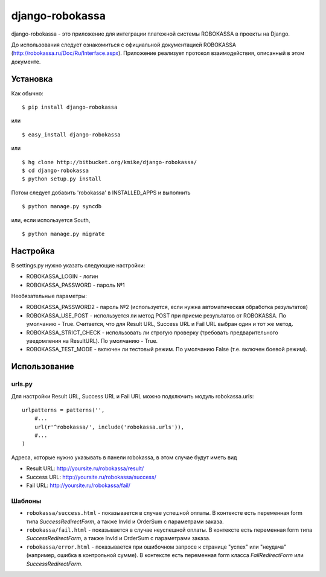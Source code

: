================
django-robokassa
================

django-robokassa - это приложение для интеграции платежной системы ROBOKASSA в
проекты на Django.

До использования следует ознакомиться с официальной документацией
ROBOKASSA (http://robokassa.ru/Doc/Ru/Interface.aspx). Приложение реализует
протокол взаимодействия, описанный в этом документе.

Установка
=========

Как обычно::

    $ pip install django-robokassa

или ::

    $ easy_install django-robokassa

или ::

    $ hg clone http://bitbucket.org/kmike/django-robokassa/
    $ cd django-robokassa
    $ python setup.py install


Потом следует добавить 'robokassa' в INSTALLED_APPS и выполнить ::

    $ python manage.py syncdb

или, если используется South, ::

    $ python manage.py migrate


Настройка
=========

В settings.py нужно указать следующие настройки:

* ROBOKASSA_LOGIN - логин
* ROBOKASSA_PASSWORD - пароль №1

Необязательные параметры:

* ROBOKASSA_PASSWORD2 - пароль №2 (используется, если нужна автоматическая
  обработка результатов)

* ROBOKASSA_USE_POST - используется ли метод POST при приеме результатов от
  ROBOKASSA. По умолчанию - True. Считается, что для Result URL, Success URL и
  Fail URL выбран один и тот же метод.

* ROBOKASSA_STRICT_CHECK - использовать ли строгую проверку (требовать
  предварительного уведомления на ResultURL). По умолчанию - True.

* ROBOKASSA_TEST_MODE - включен ли тестовый режим. По умолчанию False
  (т.е. включен боевой режим).


Использование
=============

urls.py
-------

Для настройки Result URL, Success URL и Fail URL можно подключить
модуль robokassa.urls::

    urlpatterns = patterns('',
        #...
        url(r'^robokassa/', include('robokassa.urls')),
        #...
    )

Адреса, которые нужно указывать в панели robokassa, в этом случае будут иметь вид

* Result URL: http://yoursite.ru/robokassa/result/
* Success URL: http://yoursite.ru/robokassa/success/
* Fail URL: http://yoursite.ru/robokassa/fail/


Шаблоны
-------

* ``robokassa/success.html`` - показывается в случае успешной оплаты. В
  контексте есть переменная form типа `SuccessRedirectForm`, а также InvId
  и OrderSum с параметрами заказа.

* ``robokassa/fail.html`` - показывается в случае неуспешной оплаты. В
  контексте есть переменная form типа `SuccessRedirectForm`, а также InvId
  и OrderSum с параметрами заказа.

* ``robokassa/error.html`` - показывается при ошибочном запросе к странице
  "успех" или "неудача" (например, ошибка в контрольной сумме). В контексте
  есть переменная form класса `FailRedirectForm` или `SuccessRedirectForm`.


